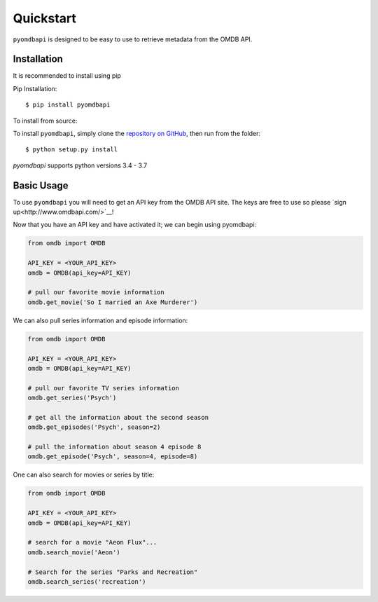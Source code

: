 .. _quickstart:

Quickstart
===============================================================================

``pyomdbapi`` is designed to be easy to use to retrieve metadata from the OMDB
API.


Installation
+++++++++++++++++++++++++++++++++++++++++++++++++++++++++++++++++++++++++++++++

It is recommended to install using pip

Pip Installation:

::

    $ pip install pyomdbapi

To install from source:

To install ``pyomdbapi``, simply clone the `repository on GitHub
<https://github.com/barrust/pyomdbapi>`__, then run from the folder:

::

    $ python setup.py install

`pyomdbapi` supports python versions 3.4 - 3.7


Basic Usage
+++++++++++++++++++++++++++++++++++++++++++++++++++++++++++++++++++++++++++++++

To use ``pyomdbapi`` you will need to get an API key from the OMDB API site.
The keys are free to use so please `sign up<http://www.omdbapi.com/>`__!

Now that you have an API key and have activated it; we can begin using
pyomdbapi:

.. code:: python

    from omdb import OMDB

    API_KEY = <YOUR_API_KEY>
    omdb = OMDB(api_key=API_KEY)

    # pull our favorite movie information
    omdb.get_movie('So I married an Axe Murderer')

We can also pull series information and episode information:

.. code:: python

    from omdb import OMDB

    API_KEY = <YOUR_API_KEY>
    omdb = OMDB(api_key=API_KEY)

    # pull our favorite TV series information
    omdb.get_series('Psych')

    # get all the information about the second season
    omdb.get_episodes('Psych', season=2)

    # pull the information about season 4 episode 8
    omdb.get_episode('Psych', season=4, episode=8)


One can also search for movies or series by title:

.. code:: python

    from omdb import OMDB

    API_KEY = <YOUR_API_KEY>
    omdb = OMDB(api_key=API_KEY)

    # search for a movie "Aeon Flux"...
    omdb.search_movie('Aeon')

    # Search for the series "Parks and Recreation"
    omdb.search_series('recreation')
